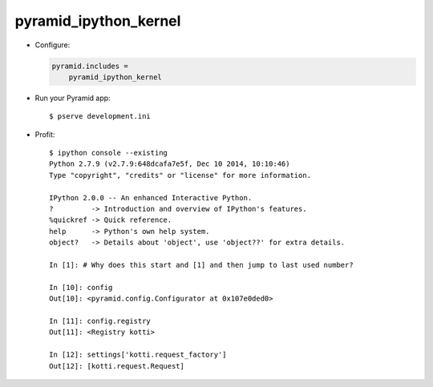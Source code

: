 pyramid_ipython_kernel
=================================

- Configure:

  .. code-block:: ini

      pyramid.includes =
          pyramid_ipython_kernel

- Run your Pyramid app::

    $ pserve development.ini

- Profit::

    $ ipython console --existing
    Python 2.7.9 (v2.7.9:648dcafa7e5f, Dec 10 2014, 10:10:46)
    Type "copyright", "credits" or "license" for more information.

    IPython 2.0.0 -- An enhanced Interactive Python.
    ?         -> Introduction and overview of IPython's features.
    %quickref -> Quick reference.
    help      -> Python's own help system.
    object?   -> Details about 'object', use 'object??' for extra details.

    In [1]: # Why does this start and [1] and then jump to last used number?

    In [10]: config
    Out[10]: <pyramid.config.Configurator at 0x107e0ded0>

    In [11]: config.registry
    Out[11]: <Registry kotti>

    In [12]: settings['kotti.request_factory']
    Out[12]: [kotti.request.Request]
